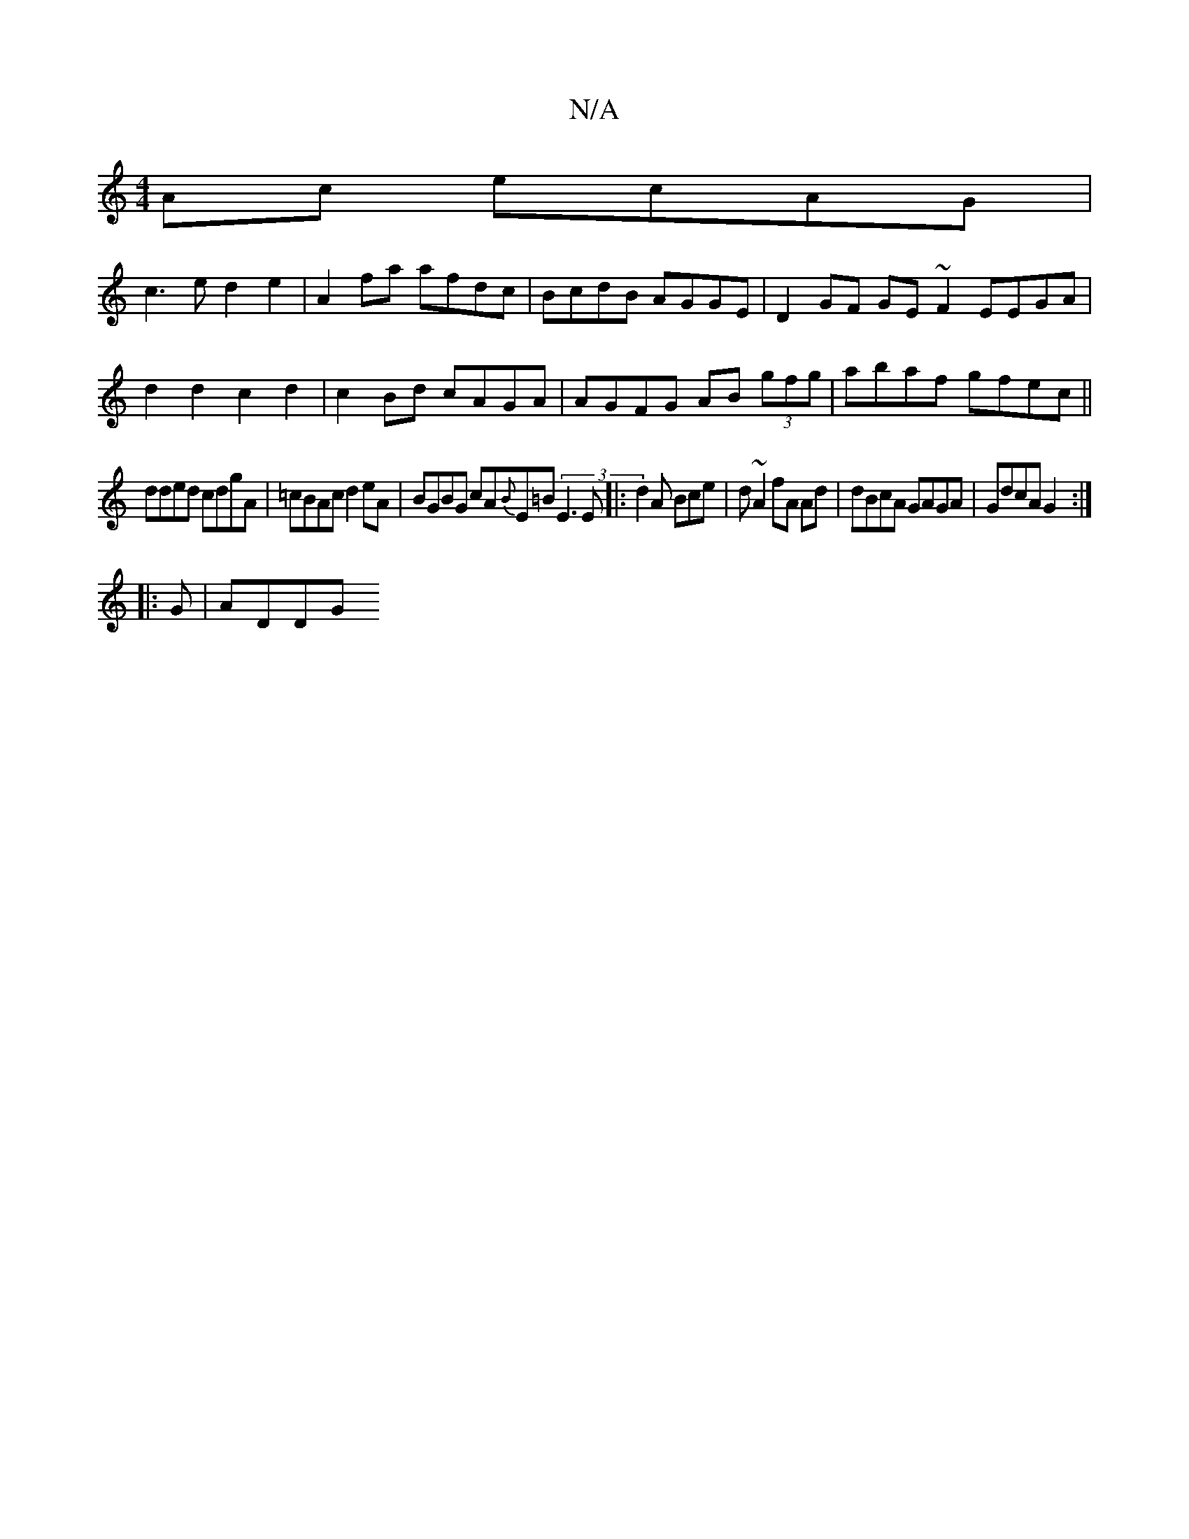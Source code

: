 X:1
T:N/A
M:4/4
R:N/A
K:Cmajor
Ac ecAG|
c3e d2e2|A2fa afdc|BcdB AGGE|D2 GF GE~F2 EEGA|
d2 d2 c2d2| c2Bd cAGA|AGFG AB (3gfg|abaf gfec||
dded cdgA|=cBAc d2eA|BGBG cA{B}E=B (3E3E|:d2A Bce|d ~A2 fA Ad | dBcA GAGA | GdcA G2 :|
|:G|ADDG 